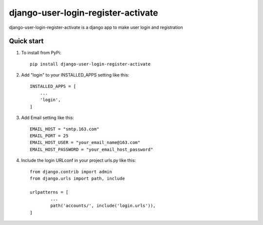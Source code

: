 ===================================
django-user-login-register-activate
===================================

django-user-login-register-activate is a django app to make user login and registration


Quick start
-----------
1. To install from PyPi::

	pip install django-user-login-register-activate
	
2. Add "login" to your INSTALLED_APPS setting like this::

    INSTALLED_APPS = [
        ...
        'login',
    ]
	
3. Add Email setting like this::

	EMAIL_HOST = "smtp.163.com"
	EMAIL_PORT = 25
	EMAIL_HOST_USER = "your_email_name@163.com"
	EMAIL_HOST_PASSWORD = "your_email_host_password"
	
4. Include the login URLconf in your project urls.py like this::

	from django.contrib import admin
	from django.urls import path, include

	urlpatterns = [
		...
		path('accounts/', include('login.urls')),
	]